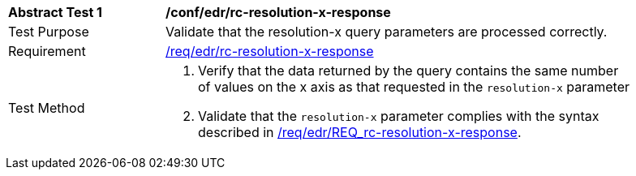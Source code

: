 [[ats_collections_rc-resolution-x-response]]
[width="90%",cols="2,6a"]
|===
^|*Abstract Test {counter:ats-id}* |*/conf/edr/rc-resolution-x-response*
^|Test Purpose |Validate that the resolution-x query parameters are processed correctly.
^|Requirement |<<req_collections_rc-resolution-x-response,/req/edr/rc-resolution-x-response>>
^|Test Method |. Verify that the data returned by the query contains the same number of values on the x axis as that requested in the `resolution-x` parameter
. Validate that the `resolution-x` parameter complies with the syntax described in <<req_collections_rc-resolution-x-response,/req/edr/REQ_rc-resolution-x-response>>.
|===
